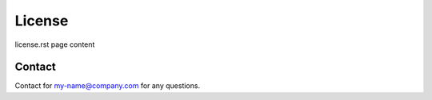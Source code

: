 License
=======

license.rst page content

Contact
^^^^^^^
Contact for my-name@company.com for any questions.